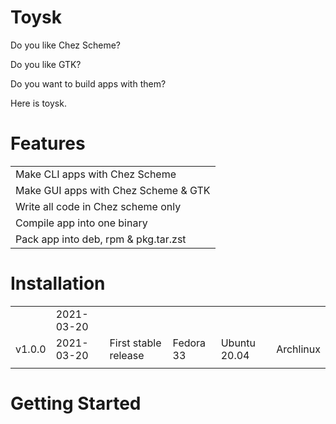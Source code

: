 * Toysk
Do you like Chez Scheme?

Do you like GTK?

Do you want to build apps with them?

Here is toysk.

* Features
| Make CLI apps with Chez Scheme       |
| Make GUI apps with Chez Scheme & GTK |
| Write all code in Chez scheme only   |
| Compile app into one binary          |
| Pack app into deb, rpm & pkg.tar.zst |

* Installation
|        | 2021-03-20 |                      |           |              |           |
| v1.0.0 | 2021-03-20 | First stable release | Fedora 33 | Ubuntu 20.04 | Archlinux |
|        |            |                      |           |              |           |
  
* Getting Started

